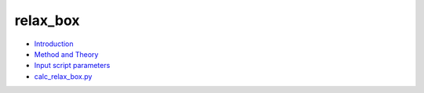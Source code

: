 
relax_box
*********

* `Introduction <intro.rst>`_
* `Method and Theory <theory.rst>`_
* `Input script parameters <parameters.rst>`_
* `calc_relax_box.py <calc.rst>`_
